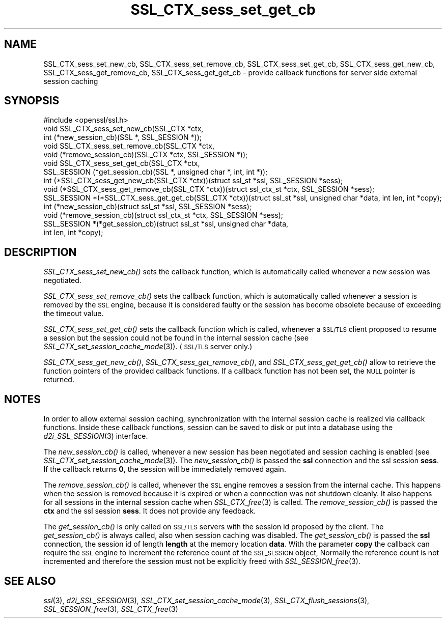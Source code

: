 .\" Automatically generated by Pod::Man 2.27 (Pod::Simple 3.28)
.\"
.\" Standard preamble:
.\" ========================================================================
.de Sp \" Vertical space (when we can't use .PP)
.if t .sp .5v
.if n .sp
..
.de Vb \" Begin verbatim text
.ft CW
.nf
.ne \\$1
..
.de Ve \" End verbatim text
.ft R
.fi
..
.\" Set up some character translations and predefined strings.  \*(-- will
.\" give an unbreakable dash, \*(PI will give pi, \*(L" will give a left
.\" double quote, and \*(R" will give a right double quote.  \*(C+ will
.\" give a nicer C++.  Capital omega is used to do unbreakable dashes and
.\" therefore won't be available.  \*(C` and \*(C' expand to `' in nroff,
.\" nothing in troff, for use with C<>.
.tr \(*W-
.ds C+ C\v'-.1v'\h'-1p'\s-2+\h'-1p'+\s0\v'.1v'\h'-1p'
.ie n \{\
.    ds -- \(*W-
.    ds PI pi
.    if (\n(.H=4u)&(1m=24u) .ds -- \(*W\h'-12u'\(*W\h'-12u'-\" diablo 10 pitch
.    if (\n(.H=4u)&(1m=20u) .ds -- \(*W\h'-12u'\(*W\h'-8u'-\"  diablo 12 pitch
.    ds L" ""
.    ds R" ""
.    ds C` ""
.    ds C' ""
'br\}
.el\{\
.    ds -- \|\(em\|
.    ds PI \(*p
.    ds L" ``
.    ds R" ''
.    ds C`
.    ds C'
'br\}
.\"
.\" Escape single quotes in literal strings from groff's Unicode transform.
.ie \n(.g .ds Aq \(aq
.el       .ds Aq '
.\"
.\" If the F register is turned on, we'll generate index entries on stderr for
.\" titles (.TH), headers (.SH), subsections (.SS), items (.Ip), and index
.\" entries marked with X<> in POD.  Of course, you'll have to process the
.\" output yourself in some meaningful fashion.
.\"
.\" Avoid warning from groff about undefined register 'F'.
.de IX
..
.nr rF 0
.if \n(.g .if rF .nr rF 1
.if (\n(rF:(\n(.g==0)) \{
.    if \nF \{
.        de IX
.        tm Index:\\$1\t\\n%\t"\\$2"
..
.        if !\nF==2 \{
.            nr % 0
.            nr F 2
.        \}
.    \}
.\}
.rr rF
.\"
.\" Accent mark definitions (@(#)ms.acc 1.5 88/02/08 SMI; from UCB 4.2).
.\" Fear.  Run.  Save yourself.  No user-serviceable parts.
.    \" fudge factors for nroff and troff
.if n \{\
.    ds #H 0
.    ds #V .8m
.    ds #F .3m
.    ds #[ \f1
.    ds #] \fP
.\}
.if t \{\
.    ds #H ((1u-(\\\\n(.fu%2u))*.13m)
.    ds #V .6m
.    ds #F 0
.    ds #[ \&
.    ds #] \&
.\}
.    \" simple accents for nroff and troff
.if n \{\
.    ds ' \&
.    ds ` \&
.    ds ^ \&
.    ds , \&
.    ds ~ ~
.    ds /
.\}
.if t \{\
.    ds ' \\k:\h'-(\\n(.wu*8/10-\*(#H)'\'\h"|\\n:u"
.    ds ` \\k:\h'-(\\n(.wu*8/10-\*(#H)'\`\h'|\\n:u'
.    ds ^ \\k:\h'-(\\n(.wu*10/11-\*(#H)'^\h'|\\n:u'
.    ds , \\k:\h'-(\\n(.wu*8/10)',\h'|\\n:u'
.    ds ~ \\k:\h'-(\\n(.wu-\*(#H-.1m)'~\h'|\\n:u'
.    ds / \\k:\h'-(\\n(.wu*8/10-\*(#H)'\z\(sl\h'|\\n:u'
.\}
.    \" troff and (daisy-wheel) nroff accents
.ds : \\k:\h'-(\\n(.wu*8/10-\*(#H+.1m+\*(#F)'\v'-\*(#V'\z.\h'.2m+\*(#F'.\h'|\\n:u'\v'\*(#V'
.ds 8 \h'\*(#H'\(*b\h'-\*(#H'
.ds o \\k:\h'-(\\n(.wu+\w'\(de'u-\*(#H)/2u'\v'-.3n'\*(#[\z\(de\v'.3n'\h'|\\n:u'\*(#]
.ds d- \h'\*(#H'\(pd\h'-\w'~'u'\v'-.25m'\f2\(hy\fP\v'.25m'\h'-\*(#H'
.ds D- D\\k:\h'-\w'D'u'\v'-.11m'\z\(hy\v'.11m'\h'|\\n:u'
.ds th \*(#[\v'.3m'\s+1I\s-1\v'-.3m'\h'-(\w'I'u*2/3)'\s-1o\s+1\*(#]
.ds Th \*(#[\s+2I\s-2\h'-\w'I'u*3/5'\v'-.3m'o\v'.3m'\*(#]
.ds ae a\h'-(\w'a'u*4/10)'e
.ds Ae A\h'-(\w'A'u*4/10)'E
.    \" corrections for vroff
.if v .ds ~ \\k:\h'-(\\n(.wu*9/10-\*(#H)'\s-2\u~\d\s+2\h'|\\n:u'
.if v .ds ^ \\k:\h'-(\\n(.wu*10/11-\*(#H)'\v'-.4m'^\v'.4m'\h'|\\n:u'
.    \" for low resolution devices (crt and lpr)
.if \n(.H>23 .if \n(.V>19 \
\{\
.    ds : e
.    ds 8 ss
.    ds o a
.    ds d- d\h'-1'\(ga
.    ds D- D\h'-1'\(hy
.    ds th \o'bp'
.    ds Th \o'LP'
.    ds ae ae
.    ds Ae AE
.\}
.rm #[ #] #H #V #F C
.\" ========================================================================
.\"
.IX Title "SSL_CTX_sess_set_get_cb 3"
.TH SSL_CTX_sess_set_get_cb 3 "2016-05-03" "1.0.2h" "OpenSSL"
.\" For nroff, turn off justification.  Always turn off hyphenation; it makes
.\" way too many mistakes in technical documents.
.if n .ad l
.nh
.SH "NAME"
SSL_CTX_sess_set_new_cb, SSL_CTX_sess_set_remove_cb, SSL_CTX_sess_set_get_cb, SSL_CTX_sess_get_new_cb, SSL_CTX_sess_get_remove_cb, SSL_CTX_sess_get_get_cb \- provide callback functions for server side external session caching
.SH "SYNOPSIS"
.IX Header "SYNOPSIS"
.Vb 1
\& #include <openssl/ssl.h>
\&
\& void SSL_CTX_sess_set_new_cb(SSL_CTX *ctx,
\&                              int (*new_session_cb)(SSL *, SSL_SESSION *));
\& void SSL_CTX_sess_set_remove_cb(SSL_CTX *ctx,
\&           void (*remove_session_cb)(SSL_CTX *ctx, SSL_SESSION *));
\& void SSL_CTX_sess_set_get_cb(SSL_CTX *ctx,
\&           SSL_SESSION (*get_session_cb)(SSL *, unsigned char *, int, int *));
\&
\& int (*SSL_CTX_sess_get_new_cb(SSL_CTX *ctx))(struct ssl_st *ssl, SSL_SESSION *sess);
\& void (*SSL_CTX_sess_get_remove_cb(SSL_CTX *ctx))(struct ssl_ctx_st *ctx, SSL_SESSION *sess);
\& SSL_SESSION *(*SSL_CTX_sess_get_get_cb(SSL_CTX *ctx))(struct ssl_st *ssl, unsigned char *data, int len, int *copy);
\&
\& int (*new_session_cb)(struct ssl_st *ssl, SSL_SESSION *sess);
\& void (*remove_session_cb)(struct ssl_ctx_st *ctx, SSL_SESSION *sess);
\& SSL_SESSION *(*get_session_cb)(struct ssl_st *ssl, unsigned char *data,
\&               int len, int *copy);
.Ve
.SH "DESCRIPTION"
.IX Header "DESCRIPTION"
\&\fISSL_CTX_sess_set_new_cb()\fR sets the callback function, which is automatically
called whenever a new session was negotiated.
.PP
\&\fISSL_CTX_sess_set_remove_cb()\fR sets the callback function, which is
automatically called whenever a session is removed by the \s-1SSL\s0 engine,
because it is considered faulty or the session has become obsolete because
of exceeding the timeout value.
.PP
\&\fISSL_CTX_sess_set_get_cb()\fR sets the callback function which is called,
whenever a \s-1SSL/TLS\s0 client proposed to resume a session but the session
could not be found in the internal session cache (see
\&\fISSL_CTX_set_session_cache_mode\fR\|(3)).
(\s-1SSL/TLS\s0 server only.)
.PP
\&\fISSL_CTX_sess_get_new_cb()\fR, \fISSL_CTX_sess_get_remove_cb()\fR, and
\&\fISSL_CTX_sess_get_get_cb()\fR allow to retrieve the function pointers of the
provided callback functions. If a callback function has not been set,
the \s-1NULL\s0 pointer is returned.
.SH "NOTES"
.IX Header "NOTES"
In order to allow external session caching, synchronization with the internal
session cache is realized via callback functions. Inside these callback
functions, session can be saved to disk or put into a database using the
\&\fId2i_SSL_SESSION\fR\|(3) interface.
.PP
The \fInew_session_cb()\fR is called, whenever a new session has been negotiated
and session caching is enabled (see
\&\fISSL_CTX_set_session_cache_mode\fR\|(3)).
The \fInew_session_cb()\fR is passed the \fBssl\fR connection and the ssl session
\&\fBsess\fR. If the callback returns \fB0\fR, the session will be immediately
removed again.
.PP
The \fIremove_session_cb()\fR is called, whenever the \s-1SSL\s0 engine removes a session
from the internal cache. This happens when the session is removed because
it is expired or when a connection was not shutdown cleanly. It also happens
for all sessions in the internal session cache when
\&\fISSL_CTX_free\fR\|(3) is called. The \fIremove_session_cb()\fR is passed
the \fBctx\fR and the ssl session \fBsess\fR. It does not provide any feedback.
.PP
The \fIget_session_cb()\fR is only called on \s-1SSL/TLS\s0 servers with the session id
proposed by the client. The \fIget_session_cb()\fR is always called, also when
session caching was disabled. The \fIget_session_cb()\fR is passed the
\&\fBssl\fR connection, the session id of length \fBlength\fR at the memory location
\&\fBdata\fR. With the parameter \fBcopy\fR the callback can require the
\&\s-1SSL\s0 engine to increment the reference count of the \s-1SSL_SESSION\s0 object,
Normally the reference count is not incremented and therefore the
session must not be explicitly freed with
\&\fISSL_SESSION_free\fR\|(3).
.SH "SEE ALSO"
.IX Header "SEE ALSO"
\&\fIssl\fR\|(3), \fId2i_SSL_SESSION\fR\|(3),
\&\fISSL_CTX_set_session_cache_mode\fR\|(3),
\&\fISSL_CTX_flush_sessions\fR\|(3),
\&\fISSL_SESSION_free\fR\|(3),
\&\fISSL_CTX_free\fR\|(3)
